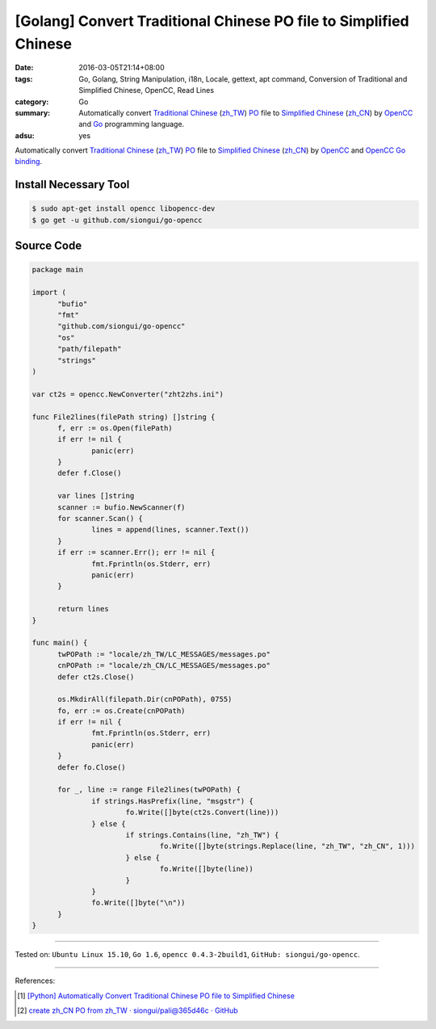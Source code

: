 [Golang] Convert Traditional Chinese PO file to Simplified Chinese
##################################################################

:date: 2016-03-05T21:14+08:00
:tags: Go, Golang, String Manipulation, i18n, Locale, gettext, apt command,
       Conversion of Traditional and Simplified Chinese, OpenCC, Read Lines
:category: Go
:summary: Automatically convert `Traditional Chinese`_ (`zh_TW`_) PO_ file to
          `Simplified Chinese`_ (`zh_CN`_) by OpenCC_ and Go_ programming
          language.
:adsu: yes

Automatically convert `Traditional Chinese`_ (`zh_TW`_) PO_ file to
`Simplified Chinese`_ (`zh_CN`_) by OpenCC_ and `OpenCC Go binding`_.


Install Necessary Tool
++++++++++++++++++++++

.. code-block:: bash

  $ sudo apt-get install opencc libopencc-dev
  $ go get -u github.com/siongui/go-opencc


Source Code
+++++++++++

.. adsu:: 2

.. code-block:: go

  package main

  import (
  	"bufio"
  	"fmt"
  	"github.com/siongui/go-opencc"
  	"os"
  	"path/filepath"
  	"strings"
  )

  var ct2s = opencc.NewConverter("zht2zhs.ini")

  func File2lines(filePath string) []string {
  	f, err := os.Open(filePath)
  	if err != nil {
  		panic(err)
  	}
  	defer f.Close()

  	var lines []string
  	scanner := bufio.NewScanner(f)
  	for scanner.Scan() {
  		lines = append(lines, scanner.Text())
  	}
  	if err := scanner.Err(); err != nil {
  		fmt.Fprintln(os.Stderr, err)
  		panic(err)
  	}

  	return lines
  }

  func main() {
  	twPOPath := "locale/zh_TW/LC_MESSAGES/messages.po"
  	cnPOPath := "locale/zh_CN/LC_MESSAGES/messages.po"
  	defer ct2s.Close()

  	os.MkdirAll(filepath.Dir(cnPOPath), 0755)
  	fo, err := os.Create(cnPOPath)
  	if err != nil {
  		fmt.Fprintln(os.Stderr, err)
  		panic(err)
  	}
  	defer fo.Close()

  	for _, line := range File2lines(twPOPath) {
  		if strings.HasPrefix(line, "msgstr") {
  			fo.Write([]byte(ct2s.Convert(line)))
  		} else {
  			if strings.Contains(line, "zh_TW") {
  				fo.Write([]byte(strings.Replace(line, "zh_TW", "zh_CN", 1)))
  			} else {
  				fo.Write([]byte(line))
  			}
  		}
  		fo.Write([]byte("\n"))
  	}
  }

.. adsu:: 3

----

Tested on: ``Ubuntu Linux 15.10``, ``Go 1.6``, ``opencc 0.4.3-2build1``,
``GitHub: siongui/go-opencc``.

----

References:

.. [1] `[Python] Automatically Convert Traditional Chinese PO file to Simplified Chinese <{filename}../../01/08/python-automatically-convert-zhtw-po-file-to-zhcn%en.rst>`_

.. [2] `create zh_CN PO from zh_TW · siongui/pali@365d46c · GitHub <https://github.com/siongui/pali/commit/365d46ca999b3431e664c72502a5ba8cba8bd901>`_

.. _Go: https://golang.org/
.. _Golang: https://golang.org/
.. _OpenCC: http://opencc.byvoid.com/
.. _OpenCC Go binding: https://github.com/siongui/go-opencc
.. _PO: https://www.gnu.org/software/gettext/manual/html_node/PO-Files.html
.. _Traditional Chinese: https://en.wikipedia.org/wiki/Traditional_Chinese_characters
.. _Simplified Chinese: https://en.wikipedia.org/wiki/Simplified_Chinese_characters
.. _zh_TW: https://docs.oracle.com/cd/E19455-01/806-0169/6j9hsml3g/index.html
.. _zh_CN: https://docs.oracle.com/cd/E19683-01/806-6642/new-tbl-72/index.html

